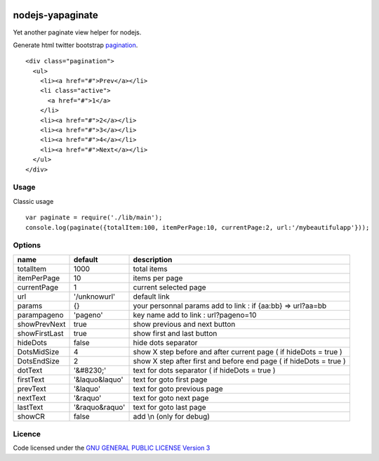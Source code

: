 
.. image:: https://secure.travis-ci.org/ami44/nodejs-yapaginate.png

nodejs-yapaginate 
=========================================================

Yet another paginate view helper for nodejs. 

Generate html twitter bootstrap `pagination <http://twitter.github.com/bootstrap/components.html#pagination>`_. :: 

    <div class="pagination">
      <ul>
        <li><a href="#">Prev</a></li>
        <li class="active">
          <a href="#">1</a>
        </li>
        <li><a href="#">2</a></li>
        <li><a href="#">3</a></li>
        <li><a href="#">4</a></li>
        <li><a href="#">Next</a></li>
      </ul>
    </div>

Usage
------------------------------------------

Classic usage :: 

    var paginate = require('./lib/main');
    console.log(paginate({totalItem:100, itemPerPage:10, currentPage:2, url:'/mybeautifulapp'}));

Options
------------------------------------------

============= =================== ===========================================
name          default             description  
============= =================== ===========================================
totalItem     1000                total items
itemPerPage   10                  items per page
currentPage   1                   current selected page
url           '/unknowurl'        default link 
params        {}                  your personnal params add to link : if {aa:bb} => url?aa=bb
parampageno   'pageno'            key name add to link : url?pageno=10
showPrevNext  true                show previous and next button 
showFirstLast true                show first and last button   
hideDots      false               hide dots separator
DotsMidSize   4                   show X step before and after current page ( if hideDots = true )
DotsEndSize   2                   show X step after first and before end page ( if hideDots = true )
dotText       '&#8230;'           text for dots separator ( if hideDots = true )
firstText     '&laquo&laquo'      text for goto first page
prevText      '&laquo'            text for goto previous page
nextText      '&raquo'            text for goto next page
lastText      '&raquo&raquo'      text for goto last page
showCR        false               add \\n (only for debug)
============= =================== ===========================================


Licence
------------------------------------------
Code licensed under the `GNU GENERAL PUBLIC LICENSE Version 3 <http://www.gnu.org/copyleft/gpl.html>`_

